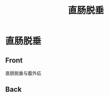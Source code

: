 :PROPERTIES:
:ID:       20211122T214415.613113
:END:
#+title: 直肠脱垂
* 直肠脱垂
:PROPERTIES:
:ANKI_DECK: 直肠脱垂
:ANKI_NOTE_TYPE: Basic
:END:
** Front
直肠脱垂与腹外疝
** Back
